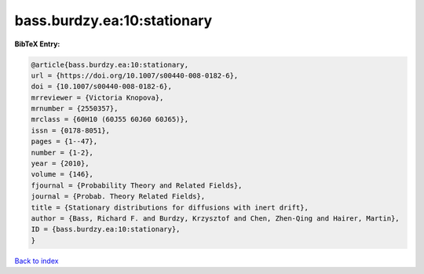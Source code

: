 bass.burdzy.ea:10:stationary
============================

.. :cite:t:`bass.burdzy.ea:10:stationary`

.. bibliography:: ../../All.bib

**BibTeX Entry:**

.. code-block:: bibtex

   @article{bass.burdzy.ea:10:stationary,
   url = {https://doi.org/10.1007/s00440-008-0182-6},
   doi = {10.1007/s00440-008-0182-6},
   mrreviewer = {Victoria Knopova},
   mrnumber = {2550357},
   mrclass = {60H10 (60J55 60J60 60J65)},
   issn = {0178-8051},
   pages = {1--47},
   number = {1-2},
   year = {2010},
   volume = {146},
   fjournal = {Probability Theory and Related Fields},
   journal = {Probab. Theory Related Fields},
   title = {Stationary distributions for diffusions with inert drift},
   author = {Bass, Richard F. and Burdzy, Krzysztof and Chen, Zhen-Qing and Hairer, Martin},
   ID = {bass.burdzy.ea:10:stationary},
   }

`Back to index <../index>`_
